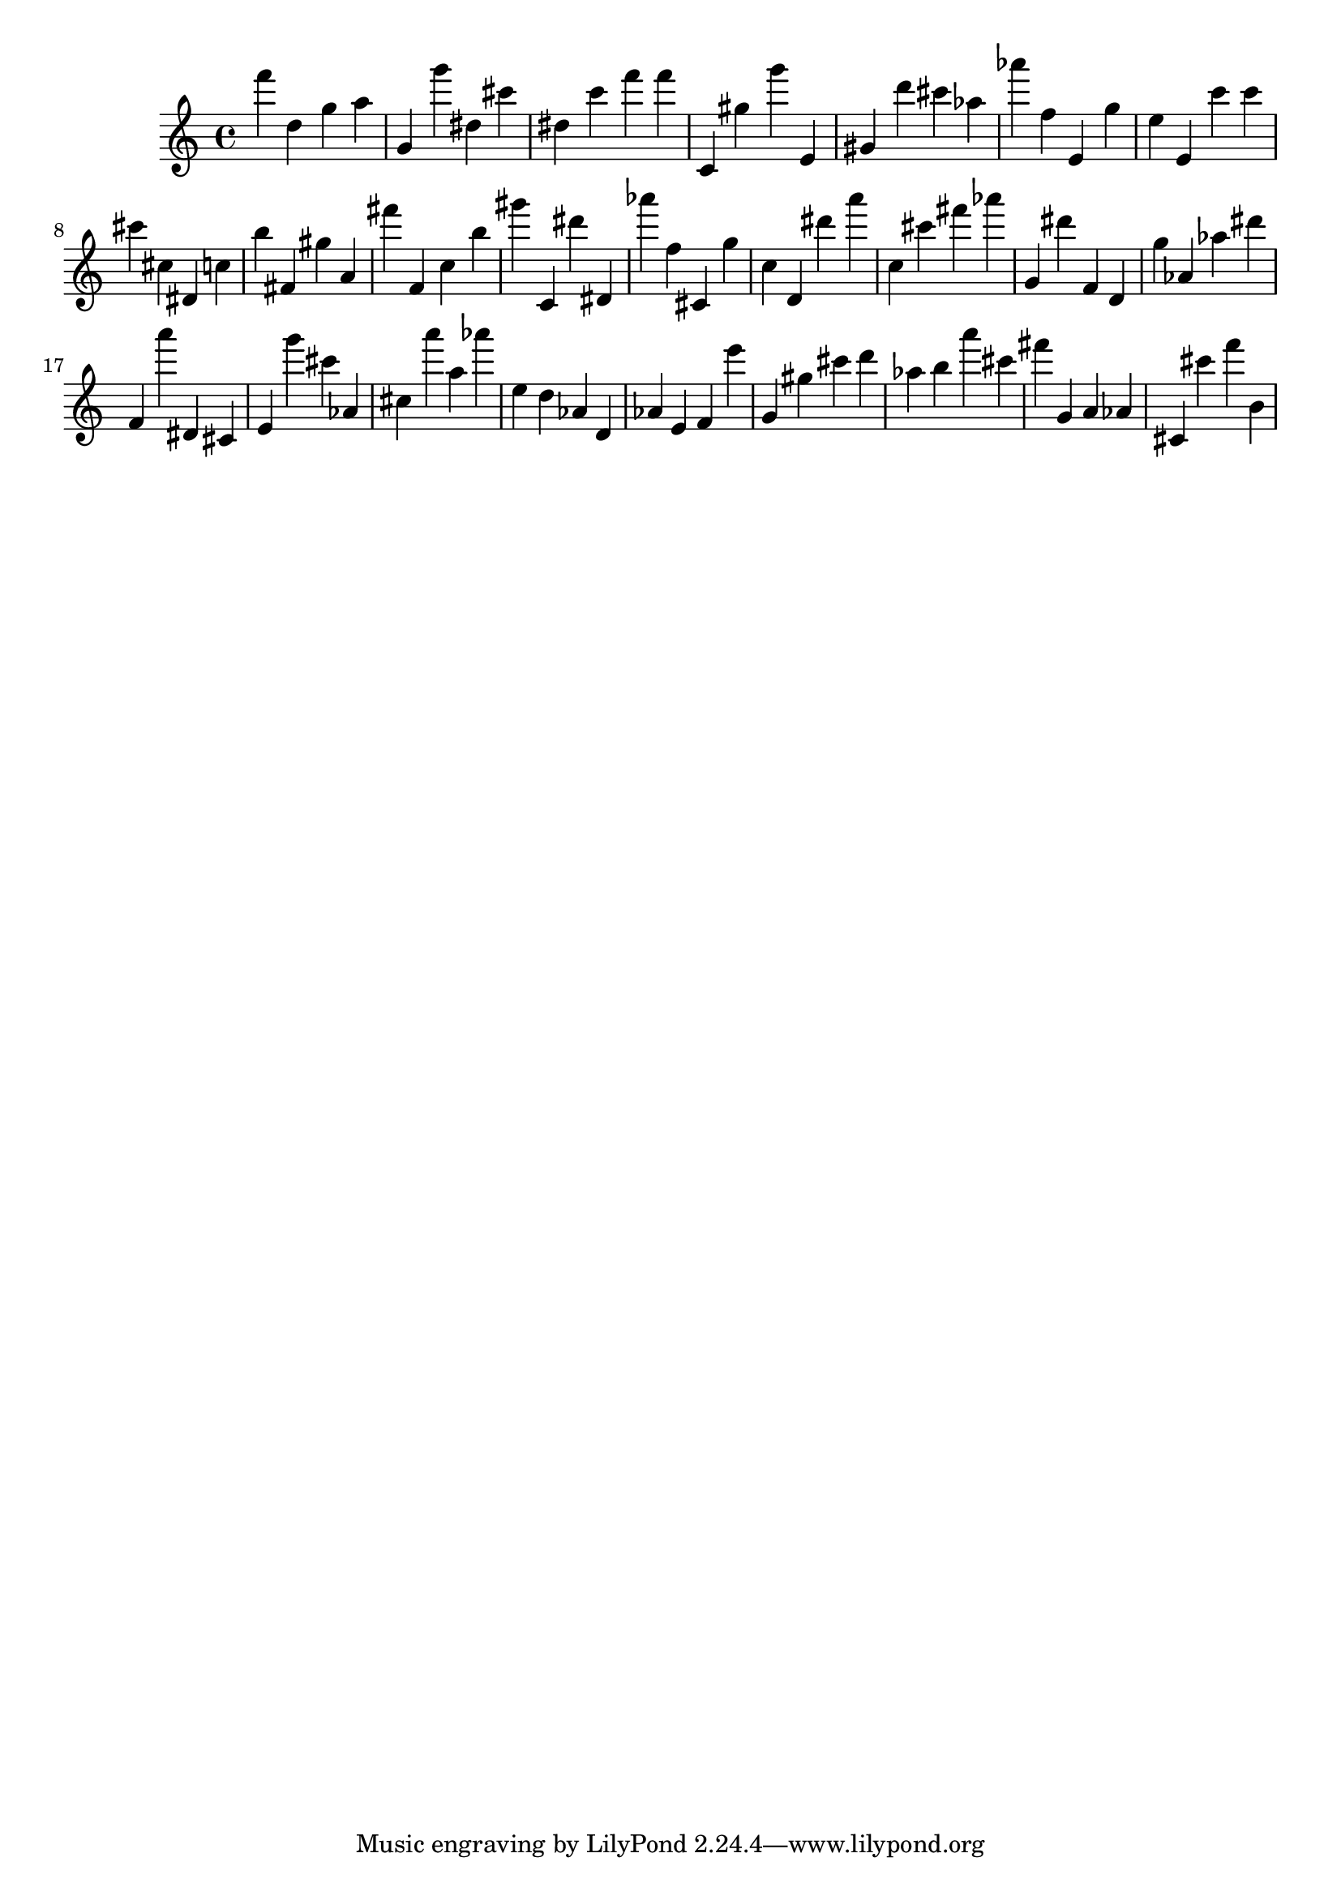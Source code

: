 \version "2.18.2"

\score {

{
\clef treble
f''' d'' g'' a'' g' g''' dis'' cis''' dis'' c''' f''' f''' c' gis'' g''' e' gis' d''' cis''' as'' as''' f'' e' g'' e'' e' c''' c''' cis''' cis'' dis' c'' b'' fis' gis'' a' fis''' f' c'' b'' gis''' c' dis''' dis' as''' f'' cis' g'' c'' d' dis''' a''' c'' cis''' fis''' as''' g' dis''' f' d' g'' as' as'' dis''' f' a''' dis' cis' e' g''' cis''' as' cis'' a''' a'' as''' e'' d'' as' d' as' e' f' e''' g' gis'' cis''' d''' as'' b'' a''' cis''' fis''' g' a' as' cis' cis''' f''' b' 
}

 \midi { }
 \layout { }
}